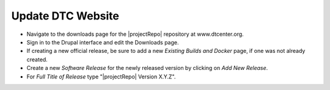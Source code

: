 Update DTC Website
------------------

* Navigate to the downloads page for the |projectRepo| repository at www.dtcenter.org.

* Sign in to the Drupal interface and edit the Downloads page.

* If creating a new official release, be sure to add a new
  *Existing Builds and Docker* page, if one was not already created.

* Create a new *Software Release* for the newly released version by clicking on *Add New Release*.

* For *Full Title of Release* type "|projectRepo| Version X.Y.Z".